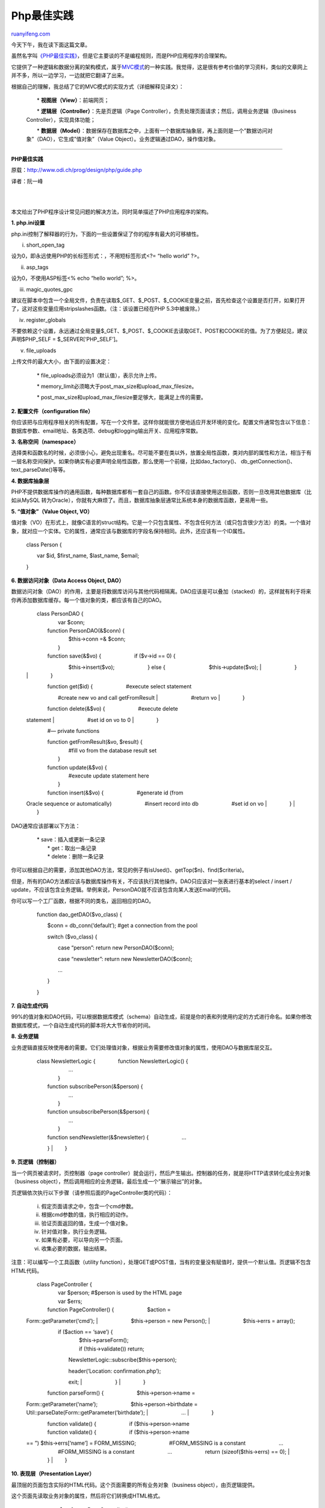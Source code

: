 .. _201012_php_best_practices:

Php最佳实践
==============================

`ruanyifeng.com <http://www.ruanyifeng.com/blog/2010/12/php_best_practices.html>`__

今天下午，我在读下面这篇文章。

虽然名字叫\ `《PHP最佳实践》 <http://www.odi.ch/prog/design/php/guide.php>`__\ ，但是它主要谈的不是编程规则，而是PHP应用程序的合理架构。

它提供了一种逻辑和数据分离的架构模式，属于\ `MVC模式 <http://www.ruanyifeng.com/blog/2007/11/mvc.html>`__\ 的一种实践。我觉得，这是很有参考价值的学习资料，类似的文章网上并不多，所以一边学习，一边就把它翻译了出来。

根据自己的理解，我总结了它的MVC模式的实现方式（详细解释见译文）：

    　　\* **视图层（View）**\ ：前端网页；

    　　\* **逻辑层（Controller）**\ ：先是页逻辑（Page
    Controller），负责处理页面请求；然后，调用业务逻辑（Business
    Controller），实现具体功能；

    　　\*
    **数据层（Model）**\ ：数据保存在数据库之中，上面有一个数据库抽象层，再上面则是一个”数据访问对象”（DAO），它生成”值对象”（Value
    Object）。业务逻辑通过DAO，操作值对象。


=======================================

**PHP最佳实践**

原载：\ `http://www.odi.ch/prog/design/php/guide.php <http://www.odi.ch/prog/design/php/guide.php>`__

译者：阮一峰

| 
| 
本文给出了PHP程序设计常见问题的解决方法，同时简单描述了PHP应用程序的架构。

**1. php.ini设置**

php.ini控制了解释器的行为，下面的一些设置保证了你的程序有最大的可移植性。

i. short\_open\_tag

设为0，即永远使用PHP的长标签形式：，不用短标签形式<?= “hello world” ?>。

ii. asp\_tags

设为0，不使用ASP标签<% echo “hello world”; %>。

iii. magic\_quotes\_gpc

建议在脚本中包含一个全局文件，负责在读取$\_GET、$\_POST、$\_COOKIE变量之前，首先检查这个设置是否打开，如果打开了，这对这些变量应用stripslashes函数。（注：该设置已经在PHP
5.3中被废除。）

iv. register\_globals

不要依赖这个设置，永远通过全局变量$\_GET、$\_POST、$\_COOKIE去读取GET、POST和COOKIE的值。为了方便起见，建议声明$PHP\_SELF
= $\_SERVER[‘PHP\_SELF’]。

v. file\_uploads

上传文件的最大大小，由下面的设置决定：

    　　\* file\_uploads必须设为1（默认值），表示允许上传。

    　　\*
    memory\_limit必须略大于post\_max\_size和upload\_max\_filesize。

    　　\*
    post\_max\_size和upload\_max\_filesize要足够大，能满足上传的需要。

**2. 配置文件（configuration file）**

你应该把与应用程序相关的所有配置，写在一个文件里。这样你就能很方便地适应开发环境的变化。配置文件通常包含以下信息：数据库参数、email地址、各类选项、debug和logging输出开关、应用程序常数。

**3. 名称空间（namespace）**

选择类和函数名的时候，必须很小心，避免出现重名。尽可能不要在类以外，放置全局性函数，类对内部的属性和方法，相当于有一层名称空间保护。如果你确实有必要声明全局性函数，那么使用一个前缀，比如dao\_factory()、
db\_getConnection()、text\_parseDate()等等。

**4. 数据库抽象层**

PHP不提供数据库操作的通用函数，每种数据库都有一套自己的函数。你不应该直接使用这些函数，否则一旦改用其他数据库（比如从MySQL
转为Oracle），你就有大麻烦了。而且，数据库抽象层通常比系统本身的数据库函数，更易用一些。

**5. “值对象”（Value Object, VO）**

值对象（VO）在形式上，就像C语言的struct结构。它是一个只包含属性、不包含任何方法（或只包含很少方法）的类。一个值对象，就对应一个实体。它的属性，通常应该与数据库的字段名保持相同。此外，还应该有一个ID属性。

    　　class Person {

    　　　　var $id, $first\_name, $last\_name, $email;

    　　}

**6. 数据访问对象（Data Access Object, DAO）**

数据访问对象（DAO）的作用，主要是将数据库访问与其他代码相隔离。DAO应该是可以叠加（stacked）的，这样就有利于将来你再添加数据库缓存。每一个值对象的类，都应该有自己的DAO。

    | 　　class PersonDAO {
    |  　　　　var $conn;

    | 　　　　function PersonDAO(&$conn) {
    |  　　　　　　$this->conn =& $conn;
    |  　　　　}


    | 　　　　function save(&$vo) { 　　　　　　if ($v->id == 0) {
    　　　　　　　　$this->insert($vo); 　　　　　　} else {
    　　　　　　　　$this->update($vo);
    |  　　　　　　}
    |  　　　　}

    | 　　　　function get($id) { 　　　　　　#execute select statement
    　　　　　　#create new vo and call getFromResult
    |  　　　　　　#return vo
    |  　　　　}

    | 　　　　function delete(&$vo) { 　　　　　　#execute delete
    statement
    |  　　　　　　#set id on vo to 0
    |  　　　　}

    　　　　#— private functions

    | 　　　　function getFromResult(&vo, $result) {
    |  　　　　　　#fill vo from the database result set
    |  　　　　}

    | 　　　　function update(&$vo) {
    |  　　　　　　#execute update statement here
    |  　　　　}

    | 　　　　function insert(&$vo) { 　　　　　　#generate id (from
    Oracle sequence or automatically) 　　　　　　#insert record into db
    　　　　　　#set id on vo
    |  　　　　}
    |  　　}

DAO通常应该部署以下方法：

    | 　　\* save：插入或更新一条记录
    |  　　\* get：取出一条记录
    |  　　\* delete：删除一条记录

你可以根据自己的需要，添加其他DAO方法，常见的例子有isUsed()、getTop($n)、find($criteria)。

但是，所有的DAO方法都应该与数据库操作有关，不应该执行其他操作。DAO只应该对一张表进行基本的select
/ insert /
update，不应该包含业务逻辑。举例来说，PersonDAO就不应该包含向某人发送Email的代码。

你可以写一个工厂函数，根据不同的类名，返回相应的DAO。

    　　function dao\_getDAO($vo\_class) {

    　　　　$conn = db\_conn(‘default’); #get a connection from the pool

    　　　　switch ($vo\_class) {

    　　　　　　case “person”: return new PersonDAO($conn);

    　　　　　　case “newsletter”: return new NewsletterDAO($conn);

    　　　　　　…

    　　　　}

    | 　　}

**7. 自动生成代码**

99%的值对象和DAO代码，可以根据数据库模式（schema）自动生成，前提是你的表和列使用约定的方式进行命名。如果你修改数据库模式，一个自动生成代码的脚本将大大节省你的时间。

**8. 业务逻辑**

业务逻辑直接反映使用者的需要。它们处理值对象，根据业务需要修改值对象的属性，使用DAO与数据库层交互。

    | 　　class NewsletterLogic { 　　　　function NewsletterLogic() {
    |  　　　　　　…
    |  　　　　}

    | 　　　　function subscribePerson(&$person) {
    |  　　　　　　…
    |  　　　　}

    | 　　　　function unsubscribePerson(&$person) {
    |  　　　　　　…
    |  　　　　}

    | 　　　　function sendNewsletter(&$newsletter) { 　　　　　　…
    　　　　}
    |  　　}

**9. 页逻辑（控制器）**

当一个网页被请求时，页控制器（page
controller）就会运行，然后产生输出。控制器的任务，就是将HTTP请求转化成业务对象（business
object），然后调用相应的业务逻辑，最后生成一个”展示输出”的对象。

页逻辑依次执行以下步骤（请参照后面的PageController类的代码）：

    　　i. 假定页面请求之中，包含一个cmd参数。

    　　ii. 根据cmd参数的值，执行相应的动作。

    　　iii. 验证页面返回的值，生成一个值对象。

    　　iv. 针对值对象，执行业务逻辑。

    　　v. 如果有必要，可以导向另一个页面。

    　　vi. 收集必要的数据，输出结果。

注意：可以编写一个工具函数（utility
function），处理GET或POST值，当有的变量没有赋值时，提供一个默认值。页逻辑不包含HTML代码。

    | 　　class PageController {
    |  　　　　var $person; #$person is used by the HTML page
    |  　　　　var $errs;

    | 　　　　function PageController() { 　　　　　　$action =
    Form::getParameter(‘cmd’);
    |  　　　　　　$this->person = new Person();
    |  　　　　　　$this->errs = array();


    | 　　　　　　if ($action == ‘save’) {
    |  　　　　　　　　$this->parseForm();
    |  　　　　　　　　if (!this->validate()) return;

    　　　　　　　　NewsletterLogic::subscribe($this->person);

    | 　　　　　　　　header(‘Location: confirmation.php’);
    　　　　　　　　exit;
    |  　　　　　　}
    |  　　　　}

    | 　　　　function parseForm() { 　　　　　　$this->person->name =
    Form::getParameter(‘name’); 　　　　　　$this->person->birthdate =
    Util::parseDate(Form::getParameter(‘birthdate’);
    |  　　　　　　…
    |  　　　　}

    | 　　　　function validate() { 　　　　　　if ($this->person->name
    | 　　　　function validate() { 　　　　　　if ($this->person->name
    == ”) $this->errs[‘name’] = FORM\_MISSING;
    　　　　　　#FORM\_MISSING is a constant 　　　　　　…
    　　　　　　#FORM\_MISSING is a constant 　　　　　　…
    　　　　　　return (sizeof($this->errs) == 0);
    |  　　　　}
    |  　　}

**10. 表现层（Presentation Layer）**

最顶层的页面包含实际的HTML代码。这个页面需要的所有业务对象（business
object），由页逻辑提供。

这个页面先读取业务对象的属性，然后将它们转换成HTML格式。

    | 　　 　　　　$c =& new PageController();
    |  　　?>

    　　

    　　

    　　

    ” method=”POST”> 　　　　 　　　　person->name); ?>”> 　　　　

    Subscribe

    　　

    | 
    |  　　

    | 
    |  　　

**11. 本地化（Localization）**

本地化意味着要支持多种语言，这个比较麻烦，你无非有两种方法可以选择：

    　　A) 准备多重页面。

    　　B) HTML页面中去除特定语言相关的内容。

一般来说，A方法用得比较多，因为B方法会使得HTML页面的可读性很差。

所以，你可以先写完一种语言的页面，然后把它们进行拷贝，用某种命名法区别不同语言的版本，比如index\_fr.php表示index.php的法语版。

为了保存用户的语言选择，你有几种方法：

    　　A) 将语言设定保存在一个session变量或cookie之中；

    　　B) 从HTTP头中读取locale值；

    　　C) 把语言设定作为一个参数，追加在每个URL后面。

看上去A方法比C方法容易得多（虽然session和cookie都有过期的问题），而B方法只能作为A或C的补充。

最后不要忘了，数据库中的字段也必须进行本地化。

**12. 安装位置**

有时候你需要知道程序的根目录在哪里，但是$\_SERVER[‘DOCUMENT\_ROOT’]只是web服务器的根目录，如果你的程序安装在它的某个子目录之中，PHP没法自动知道。

你可以定义一个全局变量$ROOT，它的值就是程序的根目录，然后把它包含在每一个脚本文件中。那么，你要包含某个文件，就这样写require\_once(“$ROOT/lib/base.inc.php”);。

**13. 目录结构**

首先，每个类都应该有自己的独立文件，还必须有一套文件名的命名规则（naming
convention）。

软件的目录结构可以采用如下形式：

    　　/ 根目录。浏览器从这个页面开始访问。

    　　/lib/ 包含全局变量（base.inc.php）和配置文件（config.inc.php）。

    　　/lib/common/ 包含其他项目也可以共用的库，比如数据库抽象层。

    　　/lib/model/ 包含值对象类。

    　　/lib/dao/ 包含数据访问对象（DAO）类，以及DAO工厂函数。

    　　/lib/logic/ 包含业务逻辑类。

    　　/parts/ 包含HTML模板文件。

    　　/control/
    包含页逻辑。对于大型程序来说，这个目录下面可能还有子目录（比如admin/,
    /pub/）。

base.inc.php文件中，应该按照以下顺序添加包含文件：

    　　\* /lib/common之中经常使用的类（比如数据库层）。

    　　\* 配置文件；

    　　\* /lib/model之中所有类；

    　　\* /lib/dao的之中所有类。

至于那些存放图片、上传文件的目录，这里就省略了。

| （完）

.. note::
    原文地址: http://www.ruanyifeng.com/blog/2010/12/php_best_practices.html 
    作者: 阮一峰 

    编辑: 木书架 http://www.me115.com